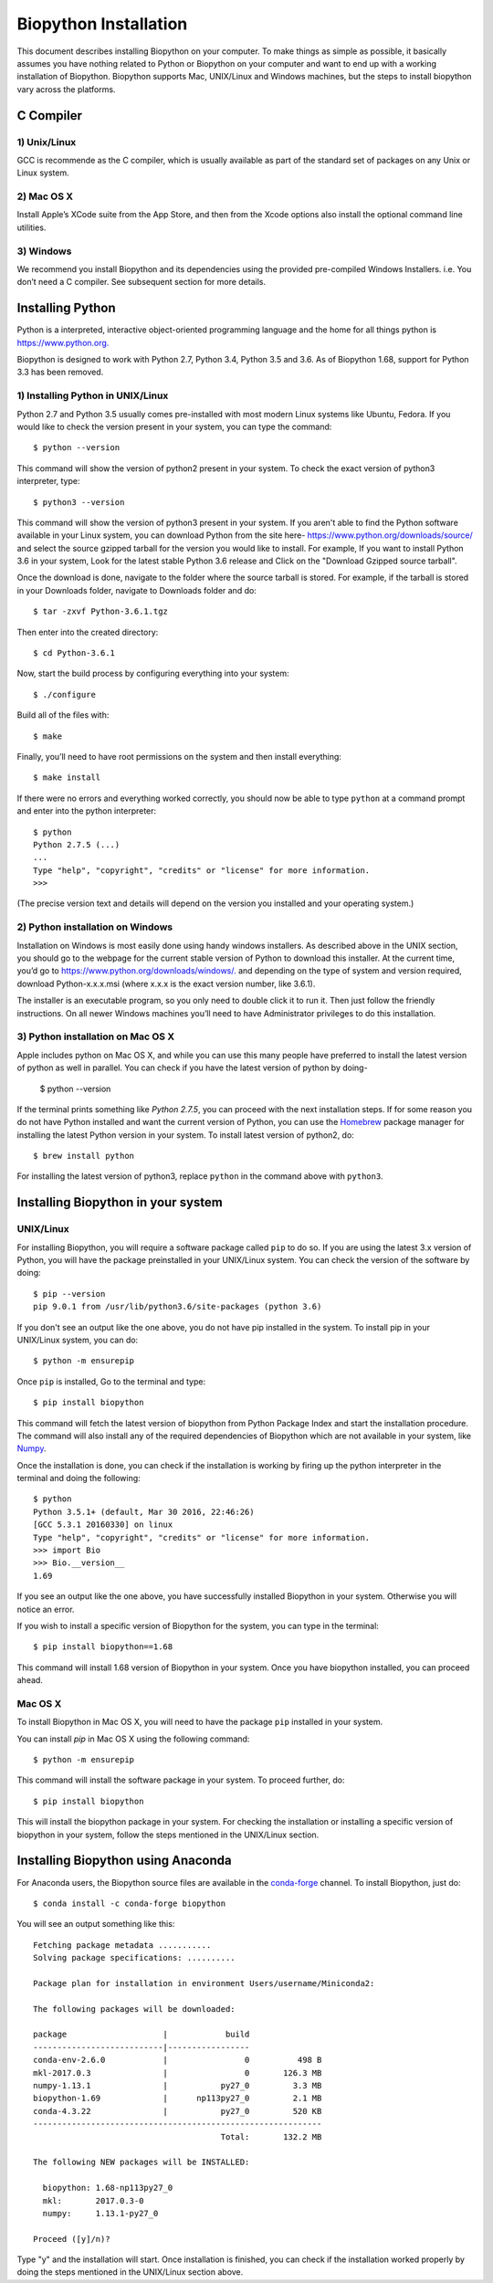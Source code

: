 ======================
Biopython Installation
======================

This document describes installing Biopython on your computer. To make things as simple as possible, 
it basically assumes you have nothing related to Python or Biopython on your computer and want to 
end up with a working installation of Biopython. Biopython supports Mac, UNIX/Linux and Windows machines, but the 
steps to install biopython vary across the platforms.


C Compiler
==========

1) Unix/Linux
-------------

GCC is recommende as the C compiler, which is usually available as part of the standard set of packages on any Unix or Linux system.

2) Mac OS X
------------

Install Apple’s XCode suite from the App Store, and then from the Xcode options also install the optional command line utilities.

3) Windows
-----------

We recommend you install Biopython and its dependencies using the provided pre-compiled Windows Installers. i.e. You don’t need a C compiler. 
See subsequent section for more details.

Installing Python
=================

Python is a interpreted, interactive object-oriented programming language and the home for all things python is `https://www.python.org. <https://www.python.org/>`_

Biopython is designed to work with Python 2.7, Python 3.4, Python 3.5 and 3.6. As of Biopython 1.68, support for Python 3.3 has been removed.

1) Installing Python in UNIX/Linux
----------------------------------

Python 2.7 and Python 3.5 usually comes pre-installed with most modern Linux systems like Ubuntu, Fedora. If you would like to check 
the version present in your system, you can type the command::

  $ python --version
  
This command will show the version of python2 present in your system. To check the exact version of python3 interpreter, type::

  $ python3 --version
    
This command will show the version of python3 present in your system. If you aren't able to find the Python software available 
in your Linux system, you can download Python from the site here- `https://www.python.org/downloads/source/ <https://www.python.org/downloads/source/>`_ and select the source gzipped tarball for the version you would like to install.
For example, If you want to install Python 3.6 in your system, Look for the latest stable Python 3.6 release and Click on the "Download Gzipped source tarball".

Once the download is done, navigate to the folder where the source tarball is stored. For example, if the tarball is stored in your Downloads folder, navigate to Downloads folder and do::

  $ tar -zxvf Python-3.6.1.tgz
  
Then enter into the created directory::

  $ cd Python-3.6.1
  
Now, start the build process by configuring everything into your system::

  $ ./configure
  
Build all of the files with::
  
  $ make

Finally, you’ll need to have root permissions on the system and then install everything::
  
  $ make install
  
If there were no errors and everything worked correctly, you should now be able to type ``python`` at a command prompt and enter into the python interpreter::

  $ python
  Python 2.7.5 (...)
  ...
  Type "help", "copyright", "credits" or "license" for more information.
  >>>
  
(The precise version text and details will depend on the version you installed and your operating system.)



2) Python installation on Windows
---------------------------------

Installation on Windows is most easily done using handy windows installers. As described above in the UNIX section, you should go to the webpage for the current stable version of Python to download this installer. At the current time, you’d go to `https://www.python.org/downloads/windows/. <https://www.python.org/downloads/windows/>`_ and depending on the type of system and version required, download Python-x.x.x.msi (where x.x.x is the exact version number, like 3.6.1).

The installer is an executable program, so you only need to double click it to run it. Then just follow the friendly instructions. On all newer Windows machines you’ll need to have Administrator privileges to do this installation.

3) Python installation on Mac OS X
----------------------------------

Apple includes python on Mac OS X, and while you can use this many people have preferred to install the latest version of python as well in parallel. You can check if you have the latest version of python by doing-

  $ python --version
  
If the terminal prints something like `Python 2.7.5`, you can proceed with the next installation steps. If for some reason you do not have Python installed and want the current version of Python, you can use the `Homebrew <https://brew.sh/>`_ package manager for installing the latest Python version in your system. To install latest version of python2, do::

  $ brew install python
  
For installing the latest version of python3, replace ``python`` in the command above with ``python3``.

Installing Biopython in your system
===================================

UNIX/Linux
----------

For installing Biopython, you will require a software package called ``pip`` to do so. If you are using the latest 3.x version of Python, you will have the package preinstalled in your UNIX/Linux system. You can check the version of the software by doing::

  $ pip --version
  pip 9.0.1 from /usr/lib/python3.6/site-packages (python 3.6)
  
If you don't see an output like the one above, you do not have pip installed in the system. To install pip in your UNIX/Linux system, you can do::

  $ python -m ensurepip
  
Once ``pip`` is installed, Go to the terminal and type::

  $ pip install biopython
  
This command will fetch the latest version of biopython from Python Package Index and start the installation procedure. The command will also install any of the required dependencies of Biopython which are not available in your system, like `Numpy <http://www.numpy.org/>`_.

Once the installation is done, you can check if the installation is working by firing up the python interpreter in the terminal and doing the following::
  
  $ python
  Python 3.5.1+ (default, Mar 30 2016, 22:46:26) 
  [GCC 5.3.1 20160330] on linux
  Type "help", "copyright", "credits" or "license" for more information.
  >>> import Bio
  >>> Bio.__version__
  1.69
  
If you see an output like the one above, you have successfully installed Biopython in your system. Otherwise you will notice an error.

If you wish to install a specific version of Biopython for the system, you can type in the terminal::

  $ pip install biopython==1.68
  
This command will install 1.68 version of Biopython in your system. Once you have biopython installed, you can proceed ahead.

Mac OS X
--------

To install Biopython in Mac OS X, you will need to have the package ``pip`` installed in your system.

You can install `pip` in Mac OS X using the following command::

  $ python -m ensurepip

This command will install the software package in your system. To proceed further, do::

  $ pip install biopython
  
This will install the biopython package in your system. For checking the installation or installing a specific version of biopython in your system, follow the steps mentioned in the UNIX/Linux section.

Installing Biopython using Anaconda
===================================

For Anaconda users, the Biopython source files are available in the `conda-forge <https://conda-forge.org/>`_ channel. To install Biopython, just do::

  $ conda install -c conda-forge biopython
  
You will see an output something like this::

  Fetching package metadata ...........
  Solving package specifications: ..........
  
  Package plan for installation in environment Users/username/Miniconda2:
  
  The following packages will be downloaded:
  
  package                    |            build
  ---------------------------|-----------------
  conda-env-2.6.0            |                0          498 B
  mkl-2017.0.3               |                0       126.3 MB
  numpy-1.13.1               |           py27_0         3.3 MB
  biopython-1.69             |      np113py27_0         2.1 MB
  conda-4.3.22               |           py27_0         520 KB
  ------------------------------------------------------------
                                         Total:       132.2 MB
                                         
  The following NEW packages will be INSTALLED:

    biopython: 1.68-np113py27_0
    mkl:       2017.0.3-0
    numpy:     1.13.1-py27_0
  
  Proceed ([y]/n)?
  
Type "y" and the installation will start. Once installation is finished, you can check if the installation worked properly by doing the steps mentioned in the UNIX/Linux section above.
